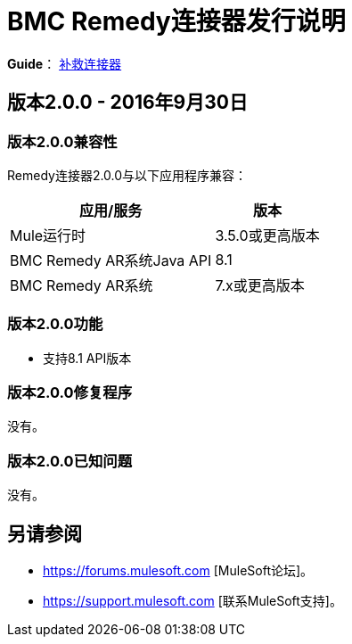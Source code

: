=  BMC Remedy连接器发行说明
:keywords: release notes, bmc, remedy, connector

*Guide*： link:/mule-user-guide/v/3.8/remedy-connector[补救连接器]


== 版本2.0.0  -  2016年9月30日

=== 版本2.0.0兼容性

Remedy连接器2.0.0与以下应用程序兼容：


[%header%autowidth.spread]
|===
| 应用/服务 | 版本
| Mule运行时	|  3.5.0或更高版本
| BMC Remedy AR系统Java API  |  8.1
| BMC Remedy AR系统  | 7.x或更高版本
|===

=== 版本2.0.0功能

* 支持8.1 API版本

=== 版本2.0.0修复程序

没有。

=== 版本2.0.0已知问题

没有。

== 另请参阅

*  https://forums.mulesoft.com [MuleSoft论坛]。
*  https://support.mulesoft.com [联系MuleSoft支持]。
